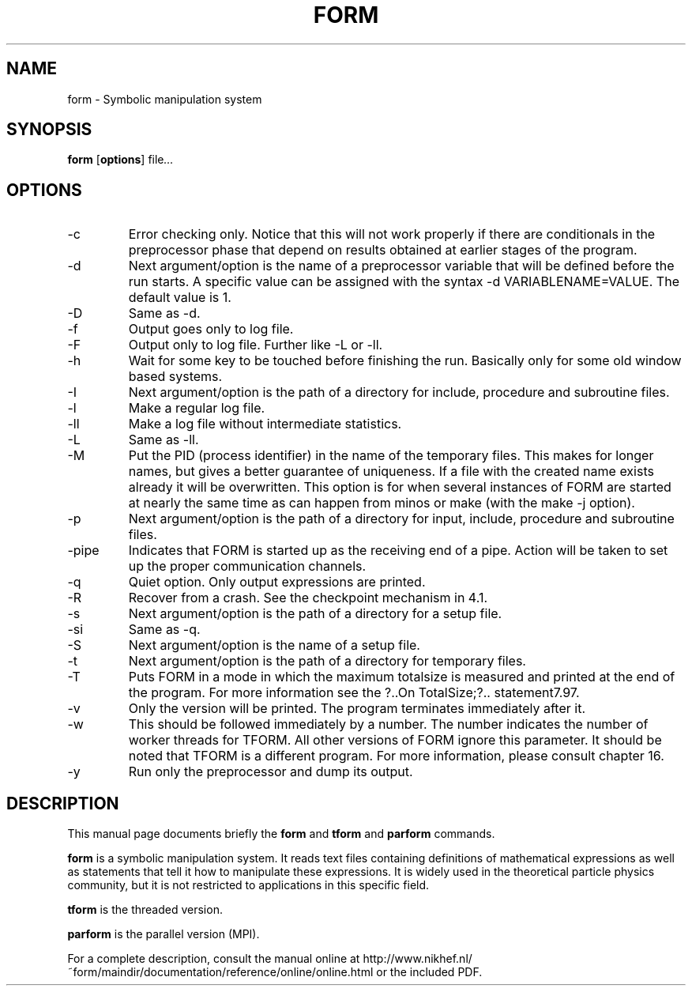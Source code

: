 .TH FORM 1 "July 29 2016"
.SH NAME
form \- Symbolic manipulation system
.SH SYNOPSIS
.B form
.RB [ options ]
.RI "file" ...
.br
.SH OPTIONS
.IP "-c"
Error checking only. Notice that this will not work properly if there are conditionals in the
preprocessor phase that depend on results obtained at earlier stages of the program.
.IP "-d"
Next argument/option is the name of a preprocessor variable that will be defined before the
run starts. A specific value can be assigned with the syntax -d VARIABLENAME=VALUE. The
default value is 1.
.IP "-D"
Same as -d.
.IP "-f"
Output goes only to log file.
.IP "-F"
Output only to log file. Further like -L or -ll.
.IP "-h"
Wait for some key to be touched before finishing the run. Basically only for some old window
based systems.
.IP "-I"
Next argument/option is the path of a directory for include, procedure and subroutine files.
.IP "-l"
Make a regular log file.
.IP "-ll"
Make a log file without intermediate statistics.
.IP "-L"
Same as -ll.
.IP "-M"
Put the PID (process identifier) in the name of the temporary files. This makes for longer
names, but gives a better guarantee of uniqueness. If a file with the created name exists
already it will be overwritten. This option is for when several instances of FORM are started
at nearly the same time as can happen from minos or make (with the make -j option).
.IP "-p"
Next argument/option is the path of a directory for input, include, procedure and subroutine
files.
.IP "-pipe"
Indicates that FORM is started up as the receiving end of a pipe. Action will be taken to
set up the proper communication channels.
.IP "-q"
Quiet option. Only output expressions are printed.
.IP "-R"
Recover from a crash. See the checkpoint mechanism in 4.1.
.IP "-s"
Next argument/option is the path of a directory for a setup file.
.IP "-si"
Same as -q.
.IP "-S"
Next argument/option is the name of a setup file.
.IP "-t"
Next argument/option is the path of a directory for temporary files.
.IP "-T"
Puts FORM in a mode in which the maximum totalsize is measured and printed at the end of
the program. For more information see the ?..On TotalSize;?.. statement7.97.
.IP "-v"
Only the version will be printed. The program terminates immediately after it.
.IP "-w"
This should be followed immediately by a number. The number indicates the number of worker
threads for TFORM. All other versions of FORM ignore this parameter. It should be noted
that TFORM is a different program. For more information, please consult chapter 16.
.IP "-y"
Run only the preprocessor and dump its output.
.SH DESCRIPTION
This manual page documents briefly the
.B form
and
.B tform
and
.B parform
commands.
.PP
\fBform\fP is a symbolic manipulation system. It reads text files containing
definitions of mathematical expressions as well as statements that tell it
how to manipulate these expressions. It is widely used in the theoretical
particle physics community, but it is not restricted to applications in this
specific field.
.PP
\fBtform\fP is the threaded version.
.PP
\fBparform\fP is the parallel version (MPI).
.PP
For a complete description, consult the manual online at
http://www.nikhef.nl/~form/maindir/documentation/reference/online/online.html
or the included PDF.
